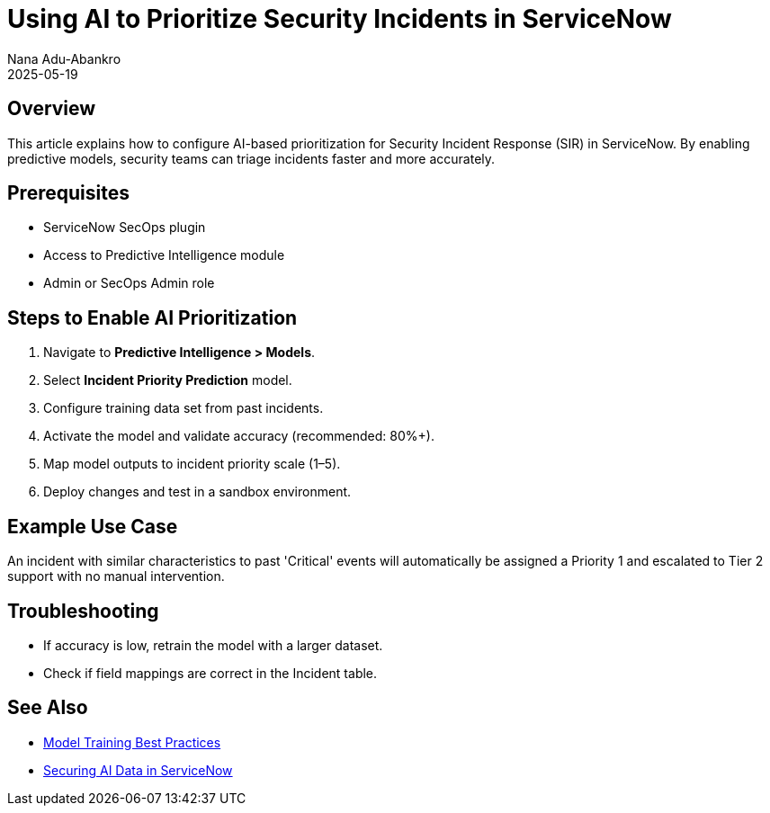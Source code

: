 = Using AI to Prioritize Security Incidents in ServiceNow
:author: Nana Adu-Abankro
:revdate: 2025-05-19

== Overview

This article explains how to configure AI-based prioritization for Security Incident Response (SIR) in ServiceNow. By enabling predictive models, security teams can triage incidents faster and more accurately.

== Prerequisites

- ServiceNow SecOps plugin
- Access to Predictive Intelligence module
- Admin or SecOps Admin role

== Steps to Enable AI Prioritization

. Navigate to *Predictive Intelligence > Models*.
. Select **Incident Priority Prediction** model.
. Configure training data set from past incidents.
. Activate the model and validate accuracy (recommended: 80%+).
. Map model outputs to incident priority scale (1–5).
. Deploy changes and test in a sandbox environment.

== Example Use Case

An incident with similar characteristics to past 'Critical' events will automatically be assigned a Priority 1 and escalated to Tier 2 support with no manual intervention.

== Troubleshooting

- If accuracy is low, retrain the model with a larger dataset.
- Check if field mappings are correct in the Incident table.

== See Also

- link:/kb/model-training-best-practices[Model Training Best Practices]
- link:/kb/securing-servicenow-ai-data[Securing AI Data in ServiceNow]
